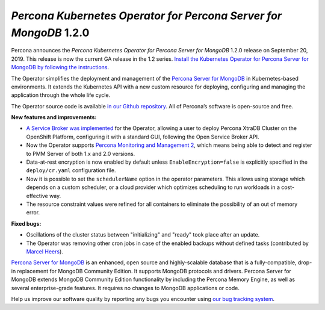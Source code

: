 .. rn:: 1.2.0

*Percona Kubernetes Operator for Percona Server for MongoDB* 1.2.0
==================================================================

Percona announces the *Percona Kubernetes Operator for Percona Server for
MongoDB* 1.2.0 release on September 20, 2019. This release is now the current
GA release in the 1.2 series. `Install the Kubernetes Operator for Percona
Server for MongoDB by following the instructions <https://www.percona.com/doc/kubernetes-operator-for-psmongodb/kubernetes.html>`_.

The Operator simplifies the deployment and management of the `Percona Server
for MongoDB <https://www.percona.com/software/mongo-database/percona-server-for-mongodb>`_
in Kubernetes-based environments. It extends the Kubernetes API with a new
custom resource for deploying, configuring and managing the application through
the whole life cycle.

The Operator source code is available `in our Github repository <https://github.com/percona/percona-server-mongodb-operator>`_.
All of Percona’s software is open-source and free.

**New features and improvements:**

* `A Service Broker was implemented <https://www.percona.com/doc/kubernetes-operator-for-psmongodb/broker.html>`_
  for the Operator, allowing a user to deploy Percona XtraDB Cluster on the
  OpenShift Platform, configuring it with a standard GUI, following the Open
  Service Broker API.
* Now the Operator supports `Percona Monitoring and Management 2 <https://www.percona.com/doc/percona-monitoring-and-management/2.x/index.html>`_,
  which means being able to detect and register to PMM Server of both 1.x and
  2.0 versions.
* Data-at-rest encryption is now enabled by default unless 
  ``EnableEncryption=false`` is explicitly specified in the ``deploy/cr.yaml``
  configuration file.
* Now it is possible to set the ``schedulerName`` option in the operator
  parameters. This allows using storage which depends on a custom scheduler, or
  a cloud provider which optimizes scheduling to run workloads in a
  cost-effective way.
* The resource constraint values were refined for all containers to eliminate
  the possibility of an out of memory error.

**Fixed bugs:**

* Oscillations of the cluster status between "initializing" and "ready" took
  place after an update.
* The Operator was removing other cron jobs in case of the enabled backups
  without defined tasks (contributed by `Marcel Heers <https://github.com/mheers>`_).

`Percona Server for MongoDB <https://www.percona.com/software/mongo-database/percona-server-for-mongodb>`_
is an enhanced, open source and highly-scalable database that is a
fully-compatible, drop-in replacement for MongoDB Community Edition. It supports
MongoDB protocols and drivers. Percona Server for MongoDB extends MongoDB
Community Edition functionality by including the Percona Memory Engine, as well
as several enterprise-grade features. It requires no changes to MongoDB
applications or code.

Help us improve our software quality by reporting any bugs you encounter using
`our bug tracking system <https://jira.percona.com/secure/Dashboard.jspa>`_.
